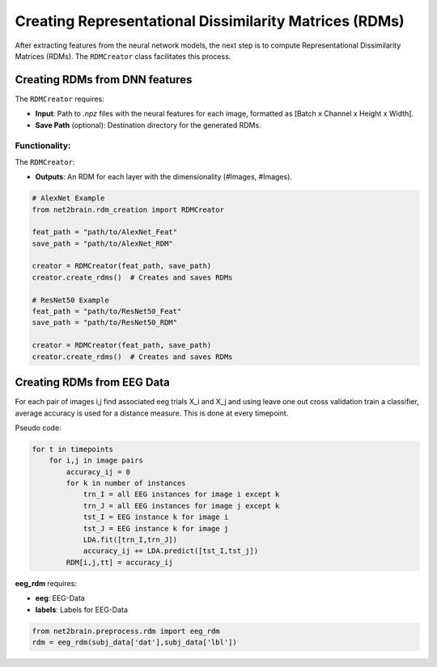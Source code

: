 =======================================================
Creating Representational Dissimilarity Matrices (RDMs)
=======================================================

After extracting features from the neural network models, the next step is to compute Representational Dissimilarity Matrices (RDMs). The ``RDMCreator`` class facilitates this process.

Creating RDMs from DNN features
----------------

The ``RDMCreator`` requires:

- **Input**: Path to `.npz` files with the neural features for each image, formatted as [Batch x Channel x Height x Width].
- **Save Path** (optional): Destination directory for the generated RDMs.

Functionality:
^^^^^^

The ``RDMCreator``:

- **Outputs**: An RDM for each layer with the dimensionality (#Images, #Images).

.. code-block:: python

    # AlexNet Example
    from net2brain.rdm_creation import RDMCreator
    
    feat_path = "path/to/AlexNet_Feat"
    save_path = "path/to/AlexNet_RDM"
    
    creator = RDMCreator(feat_path, save_path)
    creator.create_rdms()  # Creates and saves RDMs

    # ResNet50 Example
    feat_path = "path/to/ResNet50_Feat"
    save_path = "path/to/ResNet50_RDM"
    
    creator = RDMCreator(feat_path, save_path)
    creator.create_rdms()  # Creates and saves RDMs



Creating RDMs from EEG Data
----------------

For each pair of images i,j find associated eeg trials X_i and X_j and using leave one out cross validation train a classifier, 
average accuracy is used for a distance measure. This is done at every timepoint.

Pseudo code:

.. code-block:: python

    for t in timepoints
        for i,j in image pairs
            accuracy_ij = 0
            for k in number of instances
                trn_I = all EEG instances for image i except k
                trn_J = all EEG instances for image j except k
                tst_I = EEG instance k for image i
                tst_J = EEG instance k for image j
                LDA.fit([trn_I,trn_J])
                accuracy_ij += LDA.predict([tst_I,tst_j])
            RDM[i,j,tt] = accuracy_ij


**eeg_rdm** requires:

- **eeg**: EEG-Data
- **labels**: Labels for EEG-Data

.. code-block:: python

    from net2brain.preprocess.rdm import eeg_rdm
    rdm = eeg_rdm(subj_data['dat'],subj_data['lbl'])